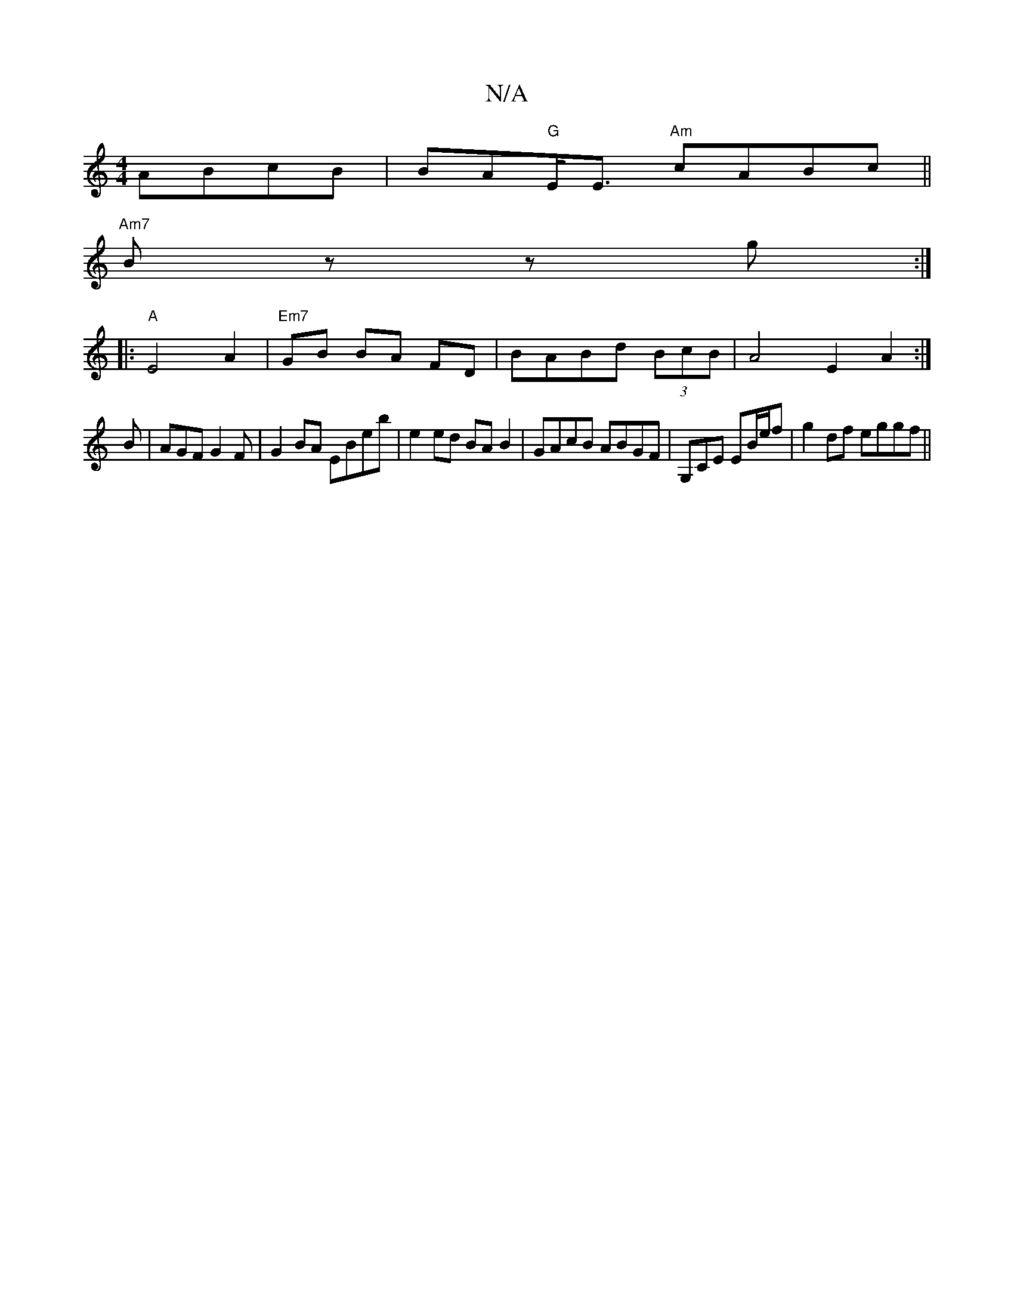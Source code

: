 X:1
T:N/A
M:4/4
R:N/A
K:Cmajor
ABcB | BA"G"E<E "Am"cABc ||
"Am7" Bz zg :|
|: "A"E4A2 |"Em7" GB BA FD|BABd (3BcB-|A4 E2A2:|
B | AGF G2 F|G2 BA EBeb|e2 ed BAB2|GAcB ABGF|G,CE EB/e/f | g2 df eggf||

A2 (3FGF D4|DFGE F2 |DC CA/B/ | A2 